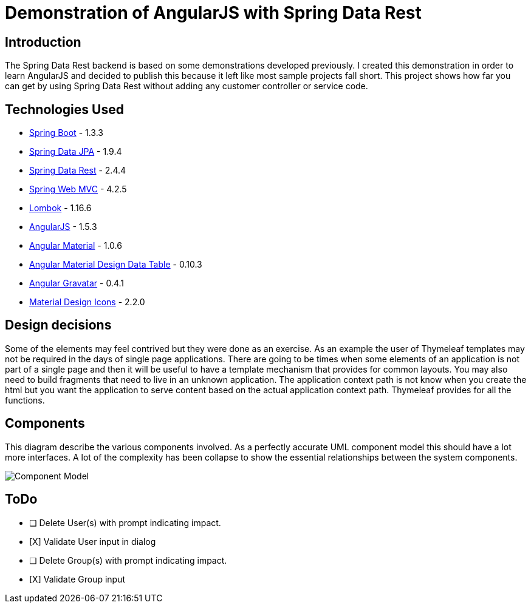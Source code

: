= Demonstration of AngularJS with Spring Data Rest

== Introduction

The Spring Data Rest backend is based on some demonstrations developed previously.
I created this demonstration in order to learn AngularJS and decided to publish this because it left like most sample projects fall short.
This project shows how far you can get by using Spring Data Rest without adding any customer controller or service code.

== Technologies Used

* link:http://projects.spring.io/spring-boot[Spring Boot] - 1.3.3
* link:http://projects.spring.io/spring-data-jpa[Spring Data JPA] - 1.9.4
* link:http://projects.spring.io/spring-data-rest[Spring Data Rest] - 2.4.4
* link:http://docs.spring.io/spring/docs/current/spring-framework-reference/html/mvc.html[Spring Web MVC] - 4.2.5
* link:https://projectlombok.org[Lombok] - 1.16.6
* link:https://angularjs.org[AngularJS] - 1.5.3
* link:https://material.angularjs.org[Angular Material] - 1.0.6
* link:https://github.com/daniel-nagy/md-data-table[Angular Material Design Data Table] - 0.10.3
* link:https://github.com/wallin/angular-gravatar[Angular Gravatar] - 0.4.1
* link:https://github.com/google/material-design-icons[Material Design Icons] - 2.2.0

== Design decisions

Some of the elements may feel contrived but they were done as an exercise.
As an example the user of Thymeleaf templates may not be required in the days of single page applications.
There are going to be times when some elements of an application is not part of a single page and then it will be useful to have a template mechanism that provides for common layouts.
You may also need to build fragments that need to live in an unknown application. The application context path is not know when you create the html but you want the application to serve content based on the actual application context path.
Thymeleaf provides for all the functions.

== Components

This diagram describe the various components involved.
As a perfectly accurate UML component model this should have a lot more interfaces.
A lot of the complexity has been collapse to show the essential relationships between the system components.

image::src/docs/images/spring-data-rest-demo-components.png[Component Model]


== ToDo
* [ ] Delete User(s) with prompt indicating impact.
* [X] Validate User input in dialog
* [ ] Delete Group(s) with prompt indicating impact.
* [X] Validate Group input